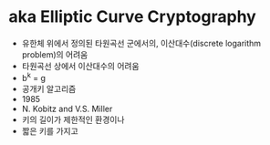 * aka Elliptic Curve Cryptography

- 유한체 위에서 정의된 타원곡선 군에서의, 이산대수(discrete logarithm problem)의 어려움
- 타원곡선 상에서 이산대수의 어려움
- b^k = g
- 공개키 알고리즘
- 1985
- N. Kobitz and V.S. Miller
- 키의 길이가 제한적인 환경이나 
- 짧은 키를 가지고


